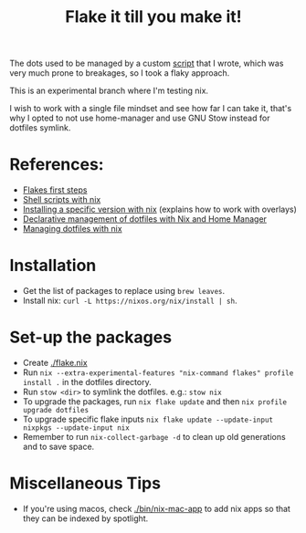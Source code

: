 #+TITLE: Flake it till you make it!

The dots used to be managed by a custom [[./bin/make_symlink][script]] that I wrote,
which was very much prone to breakages, so I took a flaky approach.

This is an experimental branch where I'm testing nix.

I wish to work with a single file mindset and see how far I can
take it, that's why I opted to not use home-manager and use
GNU Stow instead for dotfiles symlink.

* References:
- [[https://blog.kubukoz.com/flakes-first-steps/][Flakes first steps]]
- [[https://ertt.ca/nix/shell-scripts/][Shell scripts with nix]]
- [[https://blog.mplanchard.com/posts/installing-a-specific-version-of-a-package-with-nix.html][Installing a specific version with nix]] (explains how to work with overlays)
- [[https://www.bekk.christmas/post/2021/16/dotfiles-with-nix-and-home-manager][Declarative management of dotfiles with Nix and Home Manager]]
- [[https://seroperson.me/2024/01/16/managing-dotfiles-with-nix/][Managing dotfiles with nix]]

* Installation
- Get the list of packages to replace using =brew leaves=.
- Install nix: =curl -L https://nixos.org/nix/install | sh=.

* Set-up the packages
- Create [[./flake.nix]]
- Run =nix --extra-experimental-features "nix-command flakes" profile install .= in the dotfiles directory.
- Run =stow <dir>= to symlink the dotfiles. e.g.: =stow nix=
- To upgrade the packages, run =nix flake update= and then =nix profile upgrade dotfiles=
- To upgrade specific flake inputs =nix flake update --update-input nixpkgs --update-input nix=
- Remember to run =nix-collect-garbage -d= to clean up old generations and to save space.

* Miscellaneous Tips
- If you're using macos, check [[./bin/nix-mac-app]] to add nix apps so that
  they can be indexed by spotlight.

